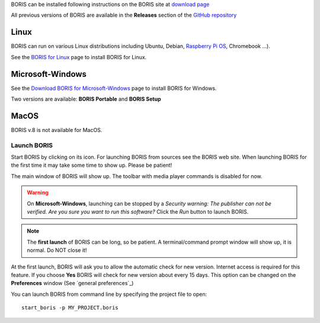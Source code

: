 .. install and launch




BORIS can be installed following instructions on the BORIS site at `download page <http://www.boris.unito.it/?page=download>`_

All previous versions of BORIS are available in the **Releases** section of the
`GitHub repository <https://github.com/olivierfriard/BORIS/releases>`_


Linux
--------------------------------------------------------------------------------------------------------------------------------------------

BORIS can run on various Linux distributions including Ubuntu, Debian, `Raspberry Pi OS <https://www.raspberrypi.org/software/>`_, Chromebook ...).

See the `BORIS for Linux <http://www.boris.unito.it/pages/download_linux>`_ page to install BORIS for Linux.



Microsoft-Windows
--------------------------------------------------------------------------------------------------------------------------------------------


See the `Download BORIS for Microsoft-Windows <http://www.boris.unito.it/pages/download_win>`_ page to install BORIS for Windows.

Two versions are available: **BORIS Portable** and **BORIS Setup**



MacOS
--------------------------------------------------------------------------------------------------------------------------------------------

BORIS v.8 is not available for MacOS.



..
    VirtualBox virtual appliance
    ----------------------------

    If you want to try BORIS without installing it you can download the `VirtualBox virtual appliance <http://www.boris.unito.it/?page=download>`_
    from the BORIS site.
    In this case you must first install the `VirtualBox <https://www.virtualbox.org/>`_ virtualizer from Oracle (released under GPL 2).






Launch BORIS
============================================================================================================================================

Start BORIS by clicking on its icon. For launching BORIS from sources see the BORIS web site.
When launching BORIS for the first time it may take some time to show up. Please be patient!

The main window of BORIS will show up. The toolbar with media player commands is disabled for now.

.. image:: images/main_window_empty.png
   :alt: The BORIS main window


.. .. warning:: On **Mac OS** 10.9 and above, launching can be stopped according to the `Security & Privacy` settings of your computer.
        They can be changed opening `System Preferences...` > `Security & Privacy` > `General` and selecting the option `Anywhere` in the
        frame `Allow apps downloaded from`. Alternatively you can repeat the operation right-clicking on the BORIS icon and then clicking
        `Open` in the following two dialog boxes.


.. warning:: On **Microsoft-Windows**, launching can be stopped by a `Security warning: The publisher can not be verified. Are you sure you
    want to run this software?` Click the `Run` button to launch BORIS.


.. note:: The **first launch** of BORIS can be long, so be patient. A terminal/command prompt window will show up, it is normal.
    Do NOT close it!




At the first launch, BORIS will ask you to allow the automatic check for new version. Internet access is required for this feature.
If you choose **Yes** BORIS will check for new version about every 15 days.
This option can be changed on the **Preferences** window (See `general preferences`_)


You can launch BORIS from command line by specifying the project file to open::

    start_boris -p MY_PROJECT.boris



